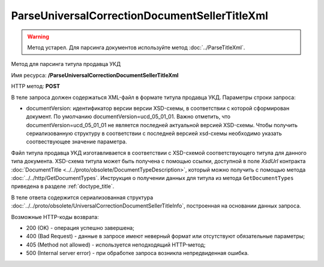 ParseUniversalCorrectionDocumentSellerTitleXml
==============================================

.. warning::
	Метод устарел. Для парсинга документов используйте метод :doc:`../ParseTitleXml`.

Метод для парсинга титула продавца УКД

Имя ресурса: **/ParseUniversalCorrectionDocumentSellerTitleXml**

HTTP метод: **POST**

В теле запроса должен содержаться XML-файл в формате титула продавца УКД.
Параметры строки запроса:

- documentVersion: идентификатор версии версии XSD-схемы, в соответствии с которой сформирован документ. По умолчанию documentVersion=ucd_05_01_01. Важно отметить, что documentVersion=ucd_05_01_01 не является последней актуальной версией XSD-схемы. Чтобы получить сериализованную структуру в соответствии с последней версией xsd-схемы необходимо указать соотвествующее значение параметра.

Файл титула продавца УКД изготавливается в соответствии с XSD-схемой соответствующего титула для данного типа документа. XSD-схема титула может быть получена с помощью ссылки, доступной в поле *XsdUrl* контракта :doc:`DocumentTitle <../../proto/obsolete/DocumentTypeDescription>`, который можно получить с помощью метода :doc:`../../http/GetDocumentTypes`. Инструкция о получении данных для титула из метода ``GetDocumentTypes`` приведена в разделе :ref:`doctype_title`.

В теле ответа содержится сериализованная структура :doc:`../../proto/obsolete/UniversalCorrectionDocumentSellerTitleInfo`, построенная на основании данных запроса.

Возможные HTTP-коды возврата:

-  200 (OK) - операция успешно завершена;

-  400 (Bad Request) - данные в запросе имеют неверный формат или отсутствуют обязательные параметры;

-  405 (Method not allowed) - используется неподходящий HTTP-метод;

-  500 (Internal server error) - при обработке запроса возникла непредвиденная ошибка.
